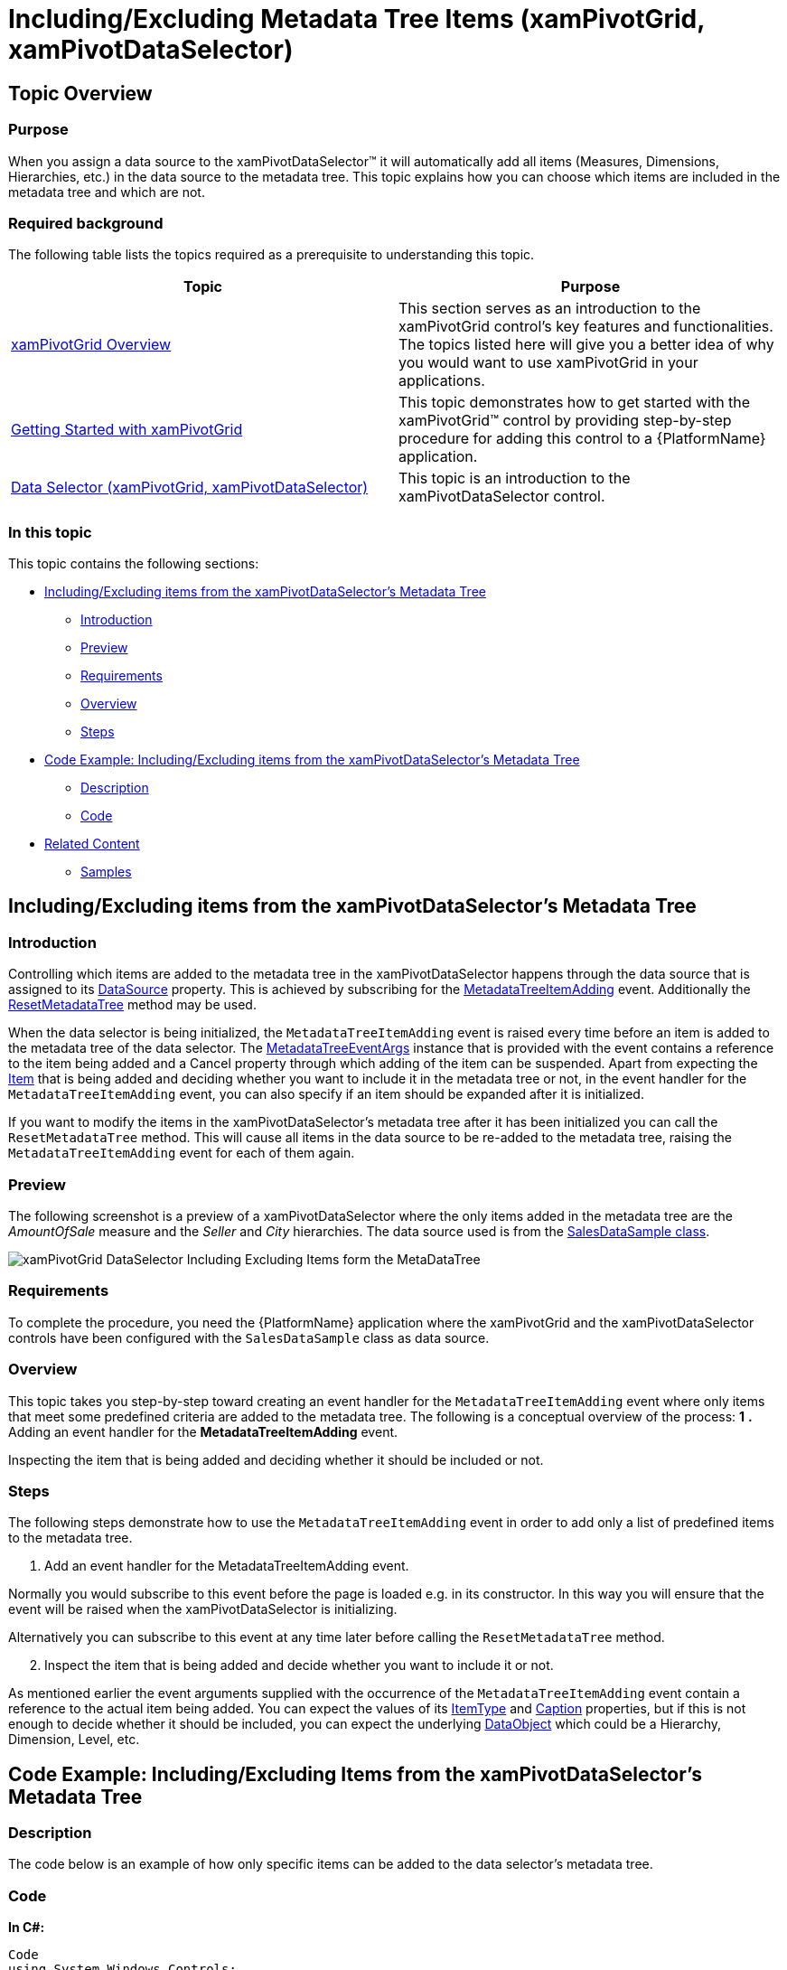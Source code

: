 ﻿////
|metadata|
{
    "name": "xampivotgrid-dataselector-including-excluding-items-from-the-metadatatree",
    "controlName": ["xamPivotGrid"],
    "tags": ["Data Presentation","Grids","How Do I"],
    "guid": "75d85a4f-fb7d-46b2-a36f-d226782545be",
    "buildFlags": [],
    "createdOn": "2016-05-25T18:21:58.1542921Z"
}
|metadata|
////

= Including/Excluding Metadata Tree Items (xamPivotGrid, xamPivotDataSelector)

== Topic Overview

=== Purpose

When you assign a data source to the xamPivotDataSelector™ it will automatically add all items (Measures, Dimensions, Hierarchies, etc.) in the data source to the metadata tree. This topic explains how you can choose which items are included in the metadata tree and which are not.

=== Required background

The following table lists the topics required as a prerequisite to understanding this topic.

[options="header", cols="a,a"]
|====
|Topic|Purpose

| link:xampivotgrid-understanding-xampivotgrid.html[xamPivotGrid Overview]
|This section serves as an introduction to the xamPivotGrid control's key features and functionalities. The topics listed here will give you a better idea of why you would want to use xamPivotGrid in your applications.

| link:xampivotgrid-getting-started-with-xampivotgrid.html[Getting Started with xamPivotGrid]
|This topic demonstrates how to get started with the xamPivotGrid™ control by providing step-by-step procedure for adding this control to a {PlatformName} application.

| link:xampivotgrid-dataselector.html[Data Selector (xamPivotGrid, xamPivotDataSelector)]
|This topic is an introduction to the xamPivotDataSelector control.

|====

=== In this topic

This topic contains the following sections:

* <<_Ref319602030, Including/Excluding items from the   xamPivotDataSelector’s   Metadata Tree >>

** <<_Ref319602036,Introduction>>
** <<_Ref319602038,Preview>>
** <<_Ref319602040,Requirements>>
** <<_Ref319602043,Overview>>
** <<_Ref319602045,Steps>>

* <<_Ref319602047, Code Example: Including/Excluding items from the   xamPivotDataSelector’s   Metadata Tree >>

** <<_Ref319602051,Description>>
** <<_Ref319602054,Code>>

* <<_Ref319602056, Related Content >>

** <<_Ref319602067,Samples>>

[[_Ref319602030]]
== Including/Excluding items from the xamPivotDataSelector’s Metadata Tree

[[_Ref319602036]]

=== Introduction

Controlling which items are added to the metadata tree in the xamPivotDataSelector happens through the data source that is assigned to its link:{ApiPlatform}controls.grids.xampivotgrid{ApiVersion}~infragistics.controls.grids.xampivotdataselector~datasource.html[DataSource] property. This is achieved by subscribing for the link:{ApiPlatform}olap{ApiVersion}~infragistics.olap.datasourcebase~metadatatreeitemadding_ev.html[MetadataTreeItemAdding] event. Additionally the link:{ApiPlatform}olap{ApiVersion}~infragistics.olap.datasourcebase~resetmetadatatree.html[ResetMetadataTree] method may be used.

When the data selector is being initialized, the `MetadataTreeItemAdding` event is raised every time before an item is added to the metadata tree of the data selector. The link:{ApiPlatform}olap{ApiVersion}~infragistics.olap.metadatatreeeventargs_members.html[MetadataTreeEventArgs] instance that is provided with the event contains a reference to the item being added and a Cancel property through which adding of the item can be suspended. Apart from expecting the link:{ApiPlatform}olap{ApiVersion}~infragistics.olap.metadatatreeeventargs~item.html[Item] that is being added and deciding whether you want to include it in the metadata tree or not, in the event handler for the `MetadataTreeItemAdding` event, you can also specify if an item should be expanded after it is initialized.

If you want to modify the items in the xamPivotDataSelector’s metadata tree after it has been initialized you can call the `ResetMetadataTree` method. This will cause all items in the data source to be re-added to the metadata tree, raising the `MetadataTreeItemAdding` event for each of them again.

[[_Ref319602038]]

=== Preview

The following screenshot is a preview of a xamPivotDataSelector where the only items added in the metadata tree are the  _AmountOfSale_   measure and the  _Seller_   and  _City_   hierarchies. The data source used is from the link:salesdatasample.html[SalesDataSample class].

image::images/xamPivotGrid_DataSelector_Including_Excluding_Items_form_the_MetaDataTree.png[]

[[_Ref319602040]]

=== Requirements

To complete the procedure, you need the {PlatformName} application where the xamPivotGrid and the xamPivotDataSelector controls have been configured with the `SalesDataSample` class as data source.

[[_Ref319602043]]

=== Overview

This topic takes you step-by-step toward creating an event handler for the `MetadataTreeItemAdding` event where only items that meet some predefined criteria are added to the metadata tree. The following is a conceptual overview of the process: *1*  *.*   Adding an event handler for the *MetadataTreeItemAdding* event. 

Inspecting the item that is being added and deciding whether it should be included or not.

[[_Ref319602045]]

=== Steps

The following steps demonstrate how to use the `MetadataTreeItemAdding` event in order to add only a list of predefined items to the metadata tree.
[start=1]
. Add an event handler for the MetadataTreeItemAdding event.

Normally you would subscribe to this event before the page is loaded e.g. in its constructor. In this way you will ensure that the event will be raised when the xamPivotDataSelector is initializing.

Alternatively you can subscribe to this event at any time later before calling the `ResetMetadataTree` method.
[start=2]
. Inspect the item that is being added and decide whether you want to include it or not.

As mentioned earlier the event arguments supplied with the occurrence of the `MetadataTreeItemAdding` event contain a reference to the actual item being added. You can expect the values of its link:{ApiPlatform}olap{ApiVersion}~infragistics.olap.hierarchicalitem~itemtype.html[ItemType] and link:{ApiPlatform}olap{ApiVersion}~infragistics.olap.hierarchicalitem~caption.html[Caption] properties, but if this is not enough to decide whether it should be included, you can expect the underlying link:{ApiPlatform}olap{ApiVersion}~infragistics.olap.hierarchicalitem~dataobject.html[DataObject] which could be a Hierarchy, Dimension, Level, etc.

[[_Ref319602047]]
== Code Example: Including/Excluding Items from the xamPivotDataSelector’s Metadata Tree

[[_Ref319602051]]

=== Description

The code below is an example of how only specific items can be added to the data selector’s metadata tree.

[[_Ref319602054]]

=== Code

*In C#:*

[source,csharp]
----
Code
using System.Windows.Controls;
using Infragistics.Olap;
using Infragistics.Olap.FlatData;
using Infragistics.Olap.Data;
using Infragistics.Samples.Data.Models;
using System.Linq;
…
// Place this in the constructor of the page.
            ((FlatDataSource)dataSelector.DataSource).MetadataTreeItemAdding += DataSelector_MetadataTreeItemAdding;
…
private static string[] allowedMeasureNames = { "Measures", "AmountOfSale" };
private static string[] allowedDimensionNames = { "[Seller]", "[City]" };
private static string[] allowedHierarchyNames = { "[Seller].[Seller]", "[City].[City]" };
void DataSelector_MetadataTreeItemAdding(object sender, Infragistics.Olap.MetadataTreeEventArgs e)
{
    if (e.Item.ItemType == ItemTypes.Measure &&
        allowedMeasureNames.Contains(e.Item.Caption))
        return;
    if (e.Item.ItemType == ItemTypes.Dimension
        && allowedDimensionNames.Contains(((IDimension)e.Item.DataObject).UniqueName))
    {
        e.Item.ExpandWhenInitialized = true;
        return;
    }
    if (e.Item.ItemType == ItemTypes.UserDefinedHierarchy
        && allowedHierarchyNames.Contains(((IHierarchy)e.Item.DataObject).UniqueName))
        return;
    e.Cancel = true;
}
// If you want to reset the metadata tree and call the following method:
// ((DataSourceBase)this.pivotGrid.DataSource).ResetMetadataTree();
----

*In Visual Basic:*

[source,csharp]
----
Imports System.Windows.Controls
Imports Infragistics.Olap
Imports Infragistics.Olap.FlatData
Imports Infragistics.Olap.Data
Imports Infragistics.Samples.Data.Models
Imports System.Linq
…
' Place this in the constructor of the page.
AddHandler DirectCast(dataSelector.DataSource, FlatDataSource).MetadataTreeItemAdding, AddressOf DataSelector_MetadataTreeItemAdding
…
Private Shared allowedMeasureNames As String() = {"Measures", "AmountOfSale"}
Private Shared allowedDimensionNames As String() = {"[Seller]", "[City]"}
Private Shared allowedHierarchyNames As String() = {"[Seller].[Seller]", "[City].[City]"}
Private Sub DataSelector_MetadataTreeItemAdding(sender As Object, e As Infragistics.Olap.MetadataTreeEventArgs)
      If e.Item.ItemType = ItemTypes.Measure AndAlso allowedMeasureNames.Contains(e.Item.Caption) Then
            Return
      End If
      If e.Item.ItemType = ItemTypes.Dimension AndAlso allowedDimensionNames.Contains(DirectCast(e.Item.DataObject, IDimension).UniqueName) Then
            e.Item.ExpandWhenInitialized = True
            Return
      End If
      If e.Item.ItemType = ItemTypes.UserDefinedHierarchy AndAlso allowedHierarchyNames.Contains(DirectCast(e.Item.DataObject, IHierarchy).UniqueName) Then
            Return
      End If
      e.Cancel = True
End Sub
' If you want to reset the metadata tree and call the following method:
' DirectCast(dataSelector.DataSource, DataSourceBase).ResetMetadataTree()
----

[[_Ref319602056]]
== Related Content

[[_Ref319602067]]

=== Samples

The following samples provide additional information related to this topic.

[options="header", cols="a,a"]
|====
|Sample|Purpose

|
ifdef::sl[] 

link:{SamplesURL}/pivot-grid/#/dynamic-metadata-tree[Dynamic Metadata Tree] 

endif::sl[] 

ifdef::wpf[] 

link:{SamplesURL}/pivot-grid/dynamic-metadata-tree[Dynamic Metadata Tree] 

endif::wpf[] 

|This sample shows how you can use the MetadataTreeItemAdding event and the ResetMetadataTree method of the DataSourceBase class to control which metadata items are added to the metadata tree in the DataSelector. 

When you press the _Load checked items_ button below the data tree on the left, all the checked items with their respective expanded/collapsed state will be included in the metadata tree. To see how this is done, refer to the code-behind.

|====